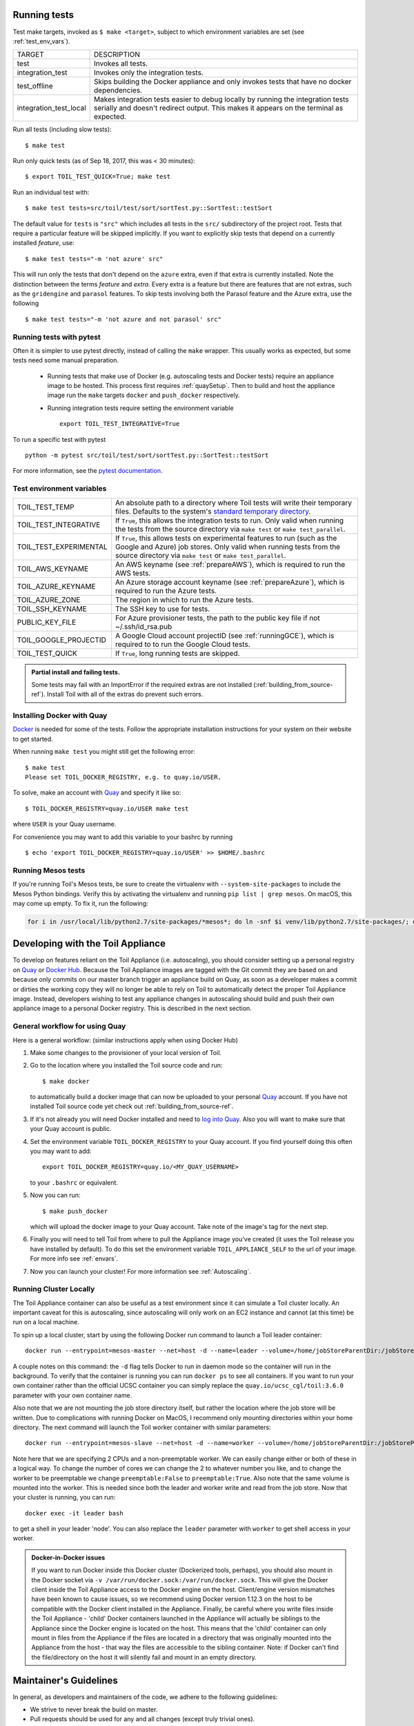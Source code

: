 .. highlight:: console

.. _runningTests:

Running tests
-------------

Test make targets, invoked as ``$ make <target>``, subject to which
environment variables are set (see :ref:`test_env_vars`).

+-------------------------+---------------------------------------------------+
|     TARGET              |        DESCRIPTION                                |
+-------------------------+---------------------------------------------------+
|  test                   | Invokes all tests.                                |
+-------------------------+---------------------------------------------------+
| integration_test        | Invokes only the integration tests.               |
+-------------------------+---------------------------------------------------+
| test_offline            | Skips building the Docker appliance and only      |
|                         | invokes tests that have no docker dependencies.   |
+-------------------------+---------------------------------------------------+
| integration_test_local  | Makes integration tests easier to debug locally   |
|                         | by running the integration tests serially and     |
|                         | doesn't redirect output. This makes it appears on |
|                         | the terminal as expected.                         |
+-------------------------+---------------------------------------------------+

Run all tests (including slow tests):

::

    $ make test

Run only quick tests (as of Sep 18, 2017, this was < 30 minutes):

::

    $ export TOIL_TEST_QUICK=True; make test

Run an individual test with:

::

    $ make test tests=src/toil/test/sort/sortTest.py::SortTest::testSort

The default value for ``tests`` is ``"src"`` which includes all tests in the
``src/`` subdirectory of the project root. Tests that require a particular
feature will be skipped implicitly. If you want to explicitly skip tests that
depend on a currently installed *feature*, use:

::

    $ make test tests="-m 'not azure' src"

This will run only the tests that don't depend on the ``azure`` extra, even if
that extra is currently installed. Note the distinction between the terms
*feature* and *extra*. Every extra is a feature but there are features that are
not extras, such as the ``gridengine`` and ``parasol`` features.  To skip tests
involving both the Parasol feature and the Azure extra, use the following

::

    $ make test tests="-m 'not azure and not parasol' src"

Running tests with pytest
~~~~~~~~~~~~~~~~~~~~~~~~~

Often it is simpler to use pytest directly, instead of calling the ``make`` wrapper.
This usually works as expected, but some tests need some manual preparation.

 - Running tests that make use of Docker (e.g. autoscaling tests and Docker tests)
   require an appliance image to be hosted. This process first requires :ref:`quaySetup`.
   Then to build and host the appliance image run the ``make`` targets ``docker``
   and ``push_docker`` respectively.

 - Running integration tests require setting the environment variable ::

       export TOIL_TEST_INTEGRATIVE=True

To run a specific test with pytest ::

    python -m pytest src/toil/test/sort/sortTest.py::SortTest::testSort

For more information, see the `pytest documentation`_.

.. _pytest documentation: https://docs.pytest.org/en/latest/



.. _test_env_vars:

Test environment variables
~~~~~~~~~~~~~~~~~~~~~~~~~~

+------------------------+----------------------------------------------------+
| TOIL_TEST_TEMP         | An absolute path to a directory where Toil tests   |
|                        | will write their temporary files. Defaults to the  |
|                        | system's `standard temporary directory`_.          |
+------------------------+----------------------------------------------------+
| TOIL_TEST_INTEGRATIVE  | If ``True``, this allows the integration tests to  |
|                        | run. Only valid when running the tests from the    |
|                        | source directory via ``make test`` or              |
|                        | ``make test_parallel``.                            |
+------------------------+----------------------------------------------------+
| TOIL_TEST_EXPERIMENTAL | If ``True``, this allows tests on experimental     |
|                        | features to run (such as the Google and Azure) job |
|                        | stores. Only valid when running tests from the     |
|                        | source directory via ``make test`` or              |
|                        | ``make test_parallel``.                            |
+------------------------+----------------------------------------------------+
| TOIL_AWS_KEYNAME       | An AWS keyname (see :ref:`prepareAWS`), which      |
|                        | is required to run the AWS tests.                  |
+------------------------+----------------------------------------------------+
| TOIL_AZURE_KEYNAME     | An Azure storage account keyname (see              |
|                        | :ref:`prepareAzure`),                              |
|                        | which is required to run the Azure tests.          |
+------------------------+----------------------------------------------------+
| TOIL_AZURE_ZONE        | The region in which to run the Azure tests.        |
+------------------------+----------------------------------------------------+
| TOIL_SSH_KEYNAME       | The SSH key to use for tests.                      |
+------------------------+----------------------------------------------------+
| PUBLIC_KEY_FILE        | For Azure provisioner tests, the path to the       |
|                        | public key file if not ~/.ssh/id_rsa.pub           |
+------------------------+----------------------------------------------------+
| TOIL_GOOGLE_PROJECTID  | A Google Cloud account projectID                   |
|                        | (see :ref:`runningGCE`), which is required to      |
|                        | to run the Google Cloud tests.                     |
+------------------------+----------------------------------------------------+
| TOIL_TEST_QUICK        | If ``True``, long running tests are skipped.       |
+------------------------+----------------------------------------------------+

.. _standard temporary directory: https://docs.python.org/2/library/tempfile.html#tempfile.gettempdir

.. admonition:: Partial install and failing tests.

    Some tests may fail with an ImportError if the required extras are not installed
    (:ref:`building_from_source-ref`). Install Toil with all of the extras
    do prevent such errors.

.. _quaySetup:

Installing Docker with Quay
~~~~~~~~~~~~~~~~~~~~~~~~~~~
`Docker`_ is needed for some of the tests. Follow the appropriate
installation instructions for your system on their website to get started.

When running ``make test`` you might still get the following error::

   $ make test
   Please set TOIL_DOCKER_REGISTRY, e.g. to quay.io/USER.

To solve, make an account with `Quay`_ and specify it like so::

   $ TOIL_DOCKER_REGISTRY=quay.io/USER make test

where ``USER`` is your Quay username.

For convenience you may want to add this variable to your bashrc by running

::

   $ echo 'export TOIL_DOCKER_REGISTRY=quay.io/USER' >> $HOME/.bashrc

Running Mesos tests
~~~~~~~~~~~~~~~~~~~

If you're running Toil's Mesos tests, be sure to create the virtualenv with
``--system-site-packages`` to include the Mesos Python bindings. Verify this by
activating the virtualenv and running ``pip list | grep mesos``. On macOS,
this may come up empty. To fix it, run the following:

.. code-block:: bash

    for i in /usr/local/lib/python2.7/site-packages/*mesos*; do ln -snf $i venv/lib/python2.7/site-packages/; done

.. _Docker: https://www.docker.com/products/docker
.. _Quay: https://quay.io/
.. _log into Quay: https://docs.quay.io/solution/getting-started.html


.. _appliance_dev:

Developing with the Toil Appliance
----------------------------------

To develop on features reliant on the Toil Appliance (i.e. autoscaling), you
should consider setting up a personal registry on `Quay`_ or `Docker Hub`_. Because
the Toil Appliance images are tagged with the Git commit they are based on and
because only commits on our master branch trigger an appliance build on Quay,
as soon as a developer makes a commit or dirties the working copy they will no
longer be able to rely on Toil to automatically detect the proper Toil Appliance
image. Instead, developers wishing to test any appliance changes in autoscaling
should build and push their own appliance image to a personal Docker registry.
This is described in the next section.

General workflow for using Quay
~~~~~~~~~~~~~~~~~~~~~~~~~~~~~~~

Here is a general workflow: (similar instructions apply when using
Docker Hub)

1. Make some changes to the provisioner of your local version of Toil.

2. Go to the location where you installed the Toil source code and run::

        $ make docker

   to automatically build a docker image that can now be uploaded to
   your personal `Quay`_ account. If you have not installed Toil source
   code yet check out :ref:`building_from_source-ref`.

3. If it's not already you will need Docker installed and need
   to `log into Quay`_. Also you will want to make sure that your Quay
   account is public.

4. Set the environment variable ``TOIL_DOCKER_REGISTRY`` to your Quay
   account. If you find yourself doing this often you may want to add::

        export TOIL_DOCKER_REGISTRY=quay.io/<MY_QUAY_USERNAME>

   to your ``.bashrc`` or equivalent.

5. Now you can run::

        $ make push_docker

   which will upload the docker image to your Quay account. Take note of
   the image's tag for the next step.

6. Finally you will need to tell Toil from where to pull the Appliance
   image you've created (it uses the Toil release you have installed by
   default). To do this set the environment variable
   ``TOIL_APPLIANCE_SELF`` to the url of your image. For more info see
   :ref:`envars`.

7. Now you can launch your cluster! For more information see
   :ref:`Autoscaling`.

Running Cluster Locally
~~~~~~~~~~~~~~~~~~~~~~~

The Toil Appliance container can also be useful as a test environment since it
can simulate a Toil cluster locally. An important caveat for this is autoscaling,
since autoscaling will only work on an EC2 instance and cannot (at this time) be
run on a local machine.

To spin up a local cluster, start by using the following Docker run command to launch
a Toil leader container::

    docker run --entrypoint=mesos-master --net=host -d --name=leader --volume=/home/jobStoreParentDir:/jobStoreParentDir quay.io/ucsc_cgl/toil:3.6.0 --registry=in_memory --ip=127.0.0.1 --port=5050 --allocation_interval=500ms

A couple notes on this command: the ``-d`` flag tells Docker to run in daemon mode so
the container will run in the background. To verify that the container is running you
can run ``docker ps`` to see all containers. If you want to run your own container
rather than the official UCSC container you can simply replace the
``quay.io/ucsc_cgl/toil:3.6.0`` parameter with your own container name.

Also note that we are not mounting the job store directory itself, but rather the location
where the job store will be written. Due to complications with running Docker on MacOS, I
recommend only mounting directories within your home directory. The next command will
launch the Toil worker container with similar parameters::

    docker run --entrypoint=mesos-slave --net=host -d --name=worker --volume=/home/jobStoreParentDir:/jobStoreParentDir quay.io/ucsc_cgl/toil:3.6.0 --work_dir=/var/lib/mesos --master=127.0.0.1:5050 --ip=127.0.0.1 —-attributes=preemptable:False --resources=cpus:2

Note here that we are specifying 2 CPUs and a non-preemptable worker. We can
easily change either or both of these in a logical way. To change the number
of cores we can change the 2 to whatever number you like, and to
change the worker to be preemptable we change ``preemptable:False`` to
``preemptable:True``. Also note that the same volume is mounted into the
worker. This is needed since both the leader and worker write and read
from the job store. Now that your cluster is running, you can run::

    docker exec -it leader bash

to get a shell in your leader 'node'. You can also replace the ``leader`` parameter
with ``worker`` to get shell access in your worker.

.. admonition:: Docker-in-Docker issues

    If you want to run Docker inside this Docker cluster (Dockerized tools, perhaps),
    you should also mount in the Docker socket via ``-v /var/run/docker.sock:/var/run/docker.sock``.
    This will give the Docker client inside the Toil Appliance access to the Docker engine
    on the host. Client/engine version mismatches have been known to cause issues, so we
    recommend using Docker version 1.12.3 on the host to be compatible with the Docker
    client installed in the Appliance. Finally, be careful where you write files inside
    the Toil Appliance - 'child' Docker containers launched in the Appliance will actually
    be siblings to the Appliance since the Docker engine is located on the host. This
    means that the 'child' container can only mount in files from the Appliance if
    the files are located in a directory that was originally mounted into the Appliance
    from the host - that way the files are accessible to the sibling container. Note:
    if Docker can't find the file/directory on the host it will silently fail and mount
    in an empty directory.


.. _Quay: https://quay.io/

.. _Docker Hub: https://hub.docker.com/


Maintainer's Guidelines
-----------------------

In general, as developers and maintainers of the code, we adhere to the following guidelines:

* We strive to never break the build on master.

* Pull requests should be used for any and all changes (except truly trivial
  ones).

* The commit message of direct commits to master must end in ``(resolves #``
  followed by the issue number followed by ``)``.

Naming conventions
~~~~~~~~~~~~~~~~~~

* The **branch name** for a pull request starts with ``issues/`` followed by the
  issue number (or numbers, separated by a dash), followed by a short
  snake-case description of the change. (There can be many open pull requests
  with their associated branches at any given point in time and this convention
  ensures that we can easily identify branches.)

* The **commit message** of the first commit in a pull request needs to end in
  ``(resolves #`` followed by the issue number, followed by ``)``. See `here`_
  for details about writing properly-formatted and informative commit messages.

* The title of the **pull request** needs to have the same ``(resolves #...)``
  suffix as the commit message. This lets `Waffle`_ stack the pull request
  and the associated issue. (Fortunately, Github automatically prepopulates the
  title of the PR with the message of the first commit in the PR, so this isn't
  any additional work.)

Say there is an issue numbered #123 titled `Foo does not work`. The branch name
would be ``issues/123-fix-foo`` and the title of the commit would be `Fix foo in
case of bar (resolves #123).`

* Pull requests that address **multiple issues** use the
  ``(resolves #602, resolves #214)`` suffix in the request's title. These pull
  requests can and should contain multiple commits, with each commit message
  referencing the specific issue(s) it addresses. We may or may not squash the
  commits in those PRs.

.. _here: http://chris.beams.io/posts/git-commit/
.. _Waffle: https://waffle.io/BD2KGenomics/toil

Pull requests
~~~~~~~~~~~~~
* All pull requests must be reviewed by a person other than the request's
  author.

* Only the reviewer of a pull request can merge it.

* Until the pull request is merged, it should be continually rebased by the
  author on top of master.

* Pull requests are built automatically by Jenkins and won't be merged unless
  all tests pass.

* Ideally, a pull request should contain a single commit that addresses a
  single, specific issue. Rebasing and squashing can be used to achieve that
  goal (see :ref:`multi-author`).

.. _multi-author:

Multi-author pull requests
~~~~~~~~~~~~~~~~~~~~~~~~~~

* A pull request starts off as single-author and can be changed to multi-author
  upon request via comment (typically by the reviewer) in the PR. The author of
  a single-author PR has to explicitly grant the request.

* Multi-author pull requests can have more than one commit. They must `not` be
  rebased as doing so would create havoc for other contributors.

* To keep a multi-author pull request up to date with master, merge from master
  instead of rebasing on top of master.

* Before the PR is merged, it may transition back to single-author mode, again
  via comment request in the PR. Every contributor to the PR has to acknowledge
  the request after making sure they don't have any unpushed changes they care
  about. This is necessary because a single-author PR can be reabsed and
  rebasing would make it hard to integrate these pushed commits.

